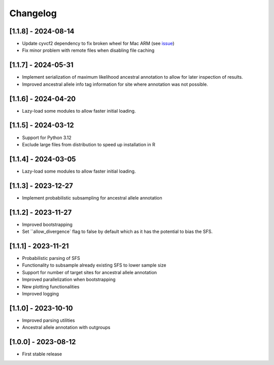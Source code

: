 .. _modules.changelog:

Changelog
=========

[1.1.8] - 2024-08-14
^^^^^^^^^^^^^^^^^^^^
- Update cyvcf2 dependency to fix broken wheel for Mac ARM (see `issue <https://github.com/brentp/cyvcf2/issues/305>`_)
- Fix minor problem with remote files when disabling file caching

[1.1.7] - 2024-05-31
^^^^^^^^^^^^^^^^^^^^
- Implement serialization of maximum likelihood ancestral annotation to allow for later inspection of results.
- Improved ancestral allele info tag information for site where annotation was not possible.

[1.1.6] - 2024-04-20
^^^^^^^^^^^^^^^^^^^^
- Lazy-load some modules to allow faster initial loading.

[1.1.5] - 2024-03-12
^^^^^^^^^^^^^^^^^^^^
- Support for Python 3.12
- Exclude large files from distribution to speed up installation in R

[1.1.4] - 2024-03-05
^^^^^^^^^^^^^^^^^^^^
- Lazy-load some modules to allow faster initial loading.

[1.1.3] - 2023-12-27
^^^^^^^^^^^^^^^^^^^^
- Implement probabilistic subsampling for ancestral allele annotation

[1.1.2] - 2023-11-27
^^^^^^^^^^^^^^^^^^^^
- Improved bootstrapping
- Set ``allow_divergence` flag to false by default which as it has the potential to bias the SFS.

[1.1.1] - 2023-11-21
^^^^^^^^^^^^^^^^^^^^
- Probabilistic parsing of SFS
- Functionality to subsample already existing SFS to lower sample size
- Support for number of target sites for ancestral allele annotation
- Improved parallelization when bootstrapping
- New plotting functionalities
- Improved logging

[1.1.0] - 2023-10-10
^^^^^^^^^^^^^^^^^^^^
- Improved parsing utilities
- Ancestral allele annotation with outgroups

[1.0.0] - 2023-08-12
^^^^^^^^^^^^^^^^^^^^
- First stable release

